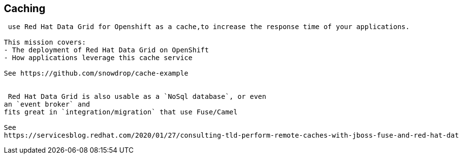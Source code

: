 == Caching

----
​ use Red Hat Data Grid for Openshift as a cache,to increase the response time of your applications. 

This mission covers:
- The deployment of Red Hat Data Grid on OpenShift
- How applications leverage this cache service

See https://github.com/snowdrop/cache-example


​ Red Hat Data Grid is also usable as a `NoSql database`, or even 
an `event broker` and 
fits great in `integration/migration` that use Fuse/Camel

See 
https://servicesblog.redhat.com/2020/01/27/consulting-tld-perform-remote-caches-with-jboss-fuse-and-red-hat-data-grid/amp/


----

